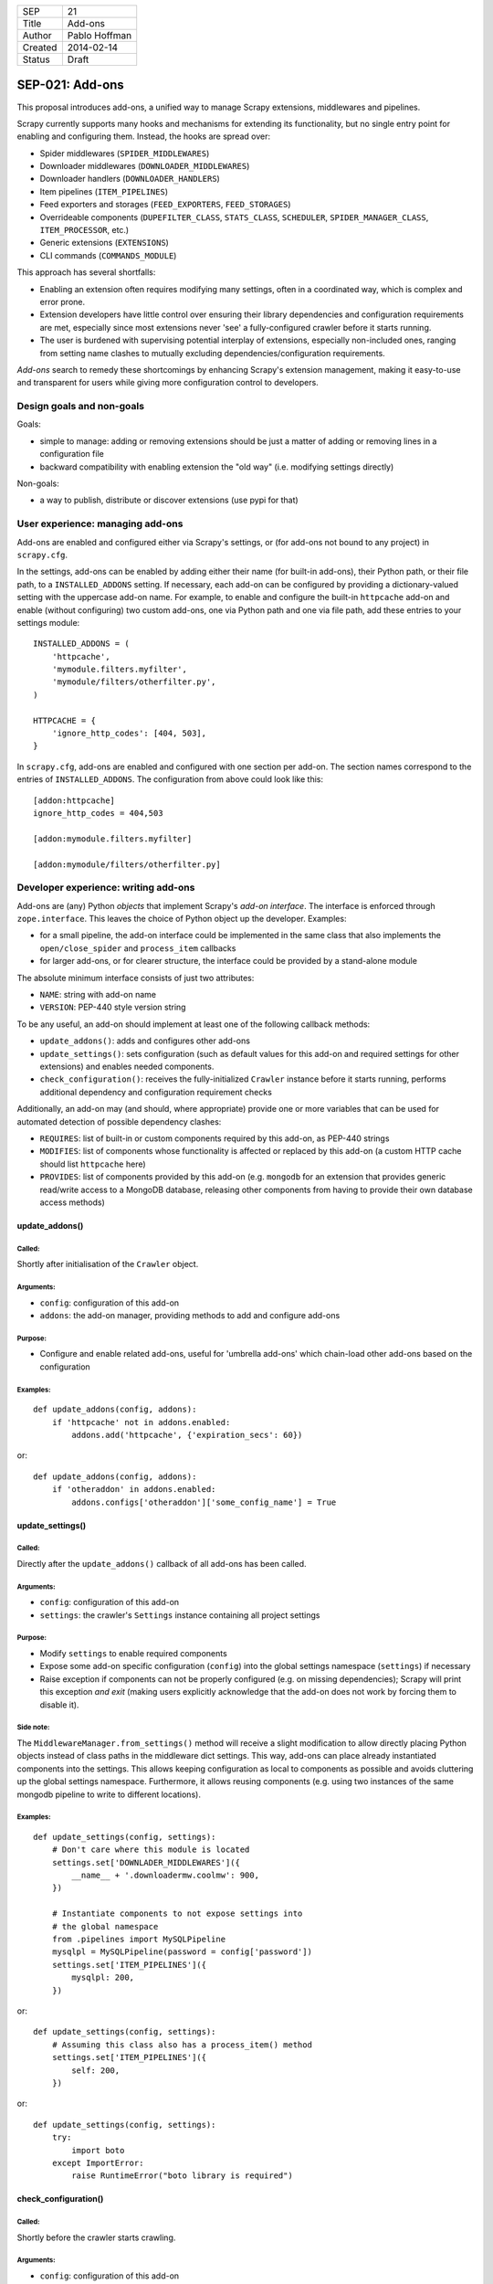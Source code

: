 =======  ===================
SEP      21
Title    Add-ons
Author   Pablo Hoffman
Created  2014-02-14
Status   Draft
=======  ===================

================
SEP-021: Add-ons
================

This proposal introduces add-ons, a unified way to manage Scrapy extensions,
middlewares and pipelines.

Scrapy currently supports many hooks and mechanisms for extending its
functionality, but no single entry point for enabling and configuring them.
Instead, the hooks are spread over:

* Spider middlewares (``SPIDER_MIDDLEWARES``)
* Downloader middlewares (``DOWNLOADER_MIDDLEWARES``)
* Downloader handlers (``DOWNLOADER_HANDLERS``)
* Item pipelines (``ITEM_PIPELINES``)
* Feed exporters and storages (``FEED_EXPORTERS``, ``FEED_STORAGES``)
* Overrideable components (``DUPEFILTER_CLASS``, ``STATS_CLASS``,
  ``SCHEDULER``, ``SPIDER_MANAGER_CLASS``, ``ITEM_PROCESSOR``, etc.)
* Generic extensions (``EXTENSIONS``)
* CLI commands (``COMMANDS_MODULE``)

This approach has several shortfalls:

* Enabling an extension often requires modifying many settings, often in a
  coordinated way, which is complex and error prone.
* Extension developers have little control over ensuring their library
  dependencies and configuration requirements are met, especially since most
  extensions never 'see' a fully-configured crawler before it starts running.
* The user is burdened with supervising potential interplay of extensions,
  especially non-included ones, ranging from setting name clashes to mutually
  excluding dependencies/configuration requirements.

*Add-ons* search to remedy these shortcomings by enhancing Scrapy's extension
management, making it easy-to-use and transparent for users while giving more
configuration control to developers.


Design goals and non-goals
==========================

Goals:

* simple to manage: adding or removing extensions should be just a matter of
  adding or removing lines in a configuration file
* backward compatibility with enabling extension the "old way" (i.e. modifying
  settings directly)

Non-goals:

* a way to publish, distribute or discover extensions (use pypi for that)


User experience: managing add-ons
=================================

Add-ons are enabled and configured either via Scrapy's settings, or (for add-ons
not bound to any project) in ``scrapy.cfg``.

In the settings, add-ons can be enabled by adding either their name (for
built-in add-ons), their Python path, or their file path, to a
``INSTALLED_ADDONS`` setting. If necessary, each add-on can be configured by
providing a dictionary-valued setting with the uppercase add-on name. For
example, to enable and configure the built-in ``httpcache`` add-on and enable
(without configuring) two custom add-ons, one via Python path and one via file
path, add these entries to your settings module::

    INSTALLED_ADDONS = (
        'httpcache',
        'mymodule.filters.myfilter',
        'mymodule/filters/otherfilter.py',
    )

    HTTPCACHE = {
        'ignore_http_codes': [404, 503],
    }

In ``scrapy.cfg``, add-ons are enabled and configured with one section per
add-on. The section names correspond to the entries of ``INSTALLED_ADDONS``.
The configuration from above could look like this::

    [addon:httpcache]
    ignore_http_codes = 404,503

    [addon:mymodule.filters.myfilter]

    [addon:mymodule/filters/otherfilter.py]


Developer experience: writing add-ons
=====================================

Add-ons are (any) Python *objects* that implement Scrapy's *add-on interface*.
The interface is enforced through ``zope.interface``. This leaves the choice of
Python object up the developer. Examples:

* for a small pipeline, the add-on interface could be implemented in the same
  class that also implements the ``open/close_spider`` and ``process_item``
  callbacks
* for larger add-ons, or for clearer structure, the interface could be provided
  by a stand-alone module

The absolute minimum interface consists of just two attributes:

* ``NAME``: string with add-on name
* ``VERSION``: PEP-440 style version string

To be any useful, an add-on should implement at least one of the following
callback methods:

* ``update_addons()``: adds and configures other add-ons
* ``update_settings()``: sets configuration (such as default values for this
  add-on and required settings for other extensions) and enables needed
  components.
* ``check_configuration()``: receives the fully-initialized ``Crawler``
  instance before it starts running, performs additional dependency and
  configuration requirement checks

Additionally, an add-on may (and should, where appropriate) provide one or more
variables that can be used for automated detection of possible dependency
clashes:

* ``REQUIRES``: list of built-in or custom components required by this add-on,
  as PEP-440 strings
* ``MODIFIES``: list of components whose functionality is affected or replaced
  by this add-on (a custom HTTP cache should list ``httpcache`` here)
* ``PROVIDES``: list of components provided by this add-on (e.g. ``mongodb``
  for an extension that provides generic read/write access to a MongoDB
  database, releasing other components from having to provide their own
  database access methods)

update_addons()
-----------------

Called:
~~~~~~~

Shortly after initialisation of the ``Crawler`` object.

Arguments:
~~~~~~~~~~

* ``config``: configuration of this add-on
* ``addons``: the add-on manager, providing methods to add and configure add-ons

Purpose:
~~~~~~~~

* Configure and enable related add-ons, useful for 'umbrella add-ons' which
  chain-load other add-ons based on the configuration

Examples:
~~~~~~~~~

::

    def update_addons(config, addons):
        if 'httpcache' not in addons.enabled:
            addons.add('httpcache', {'expiration_secs': 60})

or::

    def update_addons(config, addons):
        if 'otheraddon' in addons.enabled:
            addons.configs['otheraddon']['some_config_name'] = True

update_settings()
-----------------

Called:
~~~~~~~

Directly after the ``update_addons()`` callback of all add-ons has been called.

Arguments:
~~~~~~~~~~

* ``config``: configuration of this add-on
* ``settings``: the crawler's ``Settings`` instance containing all project
  settings

Purpose:
~~~~~~~~

* Modify ``settings`` to enable required components
* Expose some add-on specific configuration (``config``) into the global
  settings namespace (``settings``) if necessary
* Raise exception if components can not be properly configured (e.g. on missing
  dependencies); Scrapy will print this exception *and exit* (making users
  explicitly acknowledge that the add-on does not work by forcing them to
  disable it).

Side note:
~~~~~~~~~~

The ``MiddlewareManager.from_settings()`` method will receive a slight
modification to allow directly placing Python objects instead of class paths
in the middleware dict settings. This way, add-ons can place already
instantiated components into the settings. This allows keeping configuration
as local to components as possible and avoids cluttering up the global
settings namespace. Furthermore, it allows reusing components (e.g. using
two instances of the same mongodb pipeline to write to different locations).

Examples:
~~~~~~~~~

::

    def update_settings(config, settings):
        # Don't care where this module is located
        settings.set['DOWNLADER_MIDDLEWARES']({
            __name__ + '.downloadermw.coolmw': 900,
        })

        # Instantiate components to not expose settings into
        # the global namespace
        from .pipelines import MySQLPipeline
        mysqlpl = MySQLPipeline(password = config['password'])
        settings.set['ITEM_PIPELINES']({
            mysqlpl: 200,
        })

or::

    def update_settings(config, settings):
        # Assuming this class also has a process_item() method
        settings.set['ITEM_PIPELINES']({
            self: 200,
        })

or::

    def update_settings(config, settings):
        try:
            import boto
        except ImportError:
            raise RuntimeError("boto library is required")

check_configuration()
---------------------

Called:
~~~~~~~

Shortly before the crawler starts crawling.

Arguments:
~~~~~~~~~~

* ``config``: configuration of this add-on
* ``crawler``: fully-initialized ``Crawler`` object, ready to start crawling

Purpose:
~~~~~~~~

* Perform post-initialization checks like making sure the extension and its
  dependencies were configured properly.
* Raise exception if a critical check failed; Scrapy will print this exception
  *and exit* (see ``update_settings()`` purpose for rationale on this).

Examples:
~~~~~~~~~

::

    def check_configuration(config, crawler):
        if 'some.other.addon' not in crawler.addons.enabled:
            raise RuntimeError("Some other add-on required to use this add-on")


Implementation
==============

A new core component, the *add-on manager*, is introduced to Scrapy. It
facilitates loading add-ons, gathering and providing information on them,
calling their callbacks at appropriate times, and performing basic checks for
dependency and configuration clashes.

Layout
------

A new ``AddonManager`` class is introduced, providing methods to

* add and remove add-ons,
* search for add-ons by name
* read enabled add-ons and their configurations from the settings module and
  from ``settings.py``,
* enable and disable add-ons
* check for possible dependency incompatibilites by inspecting the collected
  ``REQUIRES``, ``MODIFIES`` and ``PROVIDES`` add-on variables
* call the add-on callbacks

Integration into start-up process
---------------------------------

The settings used to crawl are not complete until the spider-specific settings
have been loaded in ``Crawler.__init__()``. Add-on management follows this
approach and only starts loading add-ons when the crawler is initialised.

Instantiation and the calls ``update_addons()`` and ``update_settings()`` happen
in ``Crawler.__init__()``. The final checks (i.e. the callback to
``check_configuration()``) is coded into the ``Crawler.crawl()`` method after
creating the engine.

Finding add-ons
---------------

Add-on localisation is governed by the add-on paths given in
``INSTALLED_ADDONS`` (or by the section names if using ``scrapy.cfg``). If
nothing is found at the given path, it is tried again with ``addons.``
prepended (i.e. pointing to the project's ``addons`` folder or module), then
with ``scrapy.addons.`` prepended (i.e. pointing to Scrapy's ``addons``
submodule). If the object found has an ``_addon`` attribute, that attribute
will be treated as the found add-on. This allows, for example, to change the
add-on based on the Python version.

Updating existing extensions
----------------------------

An ``Addon`` class is introduced that add-on developers may or may not subclass
depending on how much of the 'default functionality' they want. Naturally, it
does not provide ``NAME`` and ``VERSION``. Its default ``update_settings()``
exposes the add-on configuration into the global settings namespace with an
appropriate name, e.g. this section from ``scrapy.cfg``::

    [httpcache]
    dir = /some/dir

would expose ``HTTPCACHE_DIR``.

Add-on modules will be written for all built-in extensions and placed in
``scrapy.addons``. For many default Scrapy components, it will be sufficient to
create a subclass of ``Addon`` with minor or no method modifications. The
component code remains where it is (i.e. in ``scrapy.pipelines``, etc.).

Later, the global settings namespace could be cleaned up in a backwards
-incompatible fashion by deprecating support for the global setting names, e.g.
``HTTPCACHE_DIR``, and instead instantiate the components with the add-on
configuration in ``update_settings()``.

